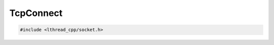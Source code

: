 TcpConnect
==========

.. code-block:: cpp

    #include <lthread_cpp/socket.h>

.. cpp:function:: Socket TcpConnect(const std::string& host_or_ip, short port, int timeout_ms=1000)

    Connects to a remote host.

    :param const std\:\:string& host_or_ip: Host to connect to.
    :param short port: Tcp port.
    :param int timeout_ms(1000): Milliseconds to wait connecting.

    :return: :cpp:class:`Socket` for the new connection

    :throws: :cpp:class:`SocketException` on socket failure.

